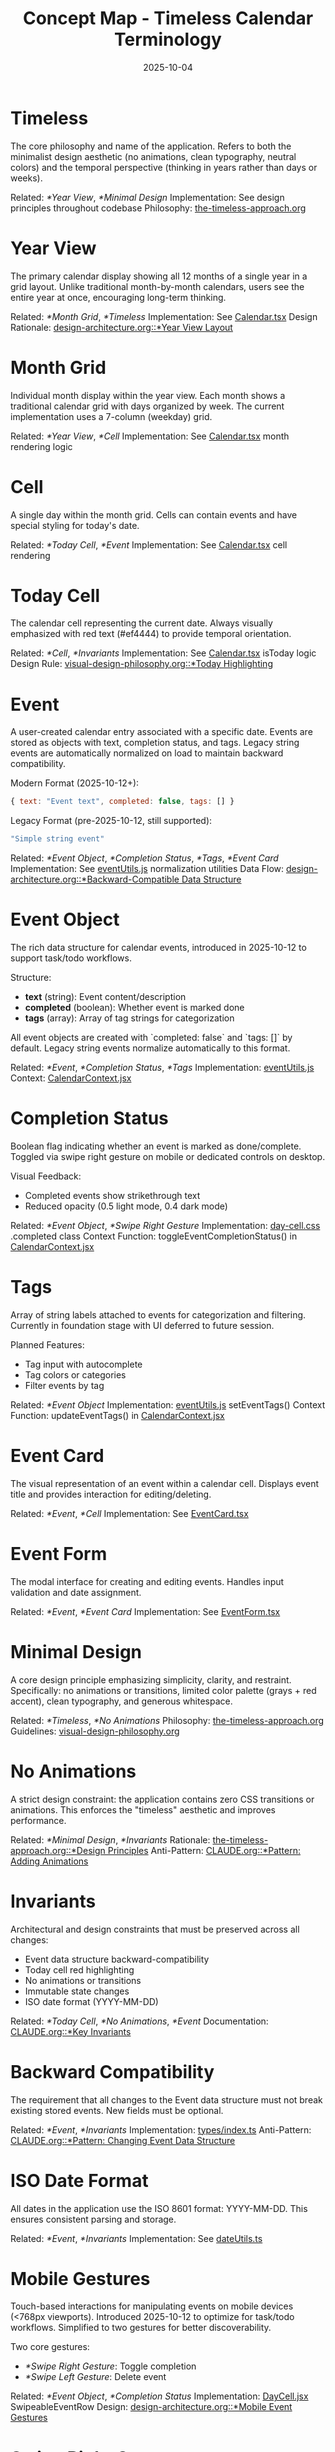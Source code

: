 #+TITLE: Concept Map - Timeless Calendar Terminology
#+DATE: 2025-10-04
#+TAGS: glossary, terminology
#+KEYWORDS: timeless, calendar, concepts

#+BEGIN_COMMENT
LLM_CONTEXT:
- Purpose: Glossary of internal terms and language
- Key Docs: Links to terms, code locations, ADRs
- Always read before: Using or introducing new terminology
#+END_COMMENT

* Timeless

The core philosophy and name of the application. Refers to both the minimalist design aesthetic (no animations, clean typography, neutral colors) and the temporal perspective (thinking in years rather than days or weeks).

Related: [[*Year View]], [[*Minimal Design]]
Implementation: See design principles throughout codebase
Philosophy: [[file:the-timeless-approach.org][the-timeless-approach.org]]

* Year View

The primary calendar display showing all 12 months of a single year in a grid layout. Unlike traditional month-by-month calendars, users see the entire year at once, encouraging long-term thinking.

Related: [[*Month Grid]], [[*Timeless]]
Implementation: See [[file:../src/components/Calendar.tsx][Calendar.tsx]]
Design Rationale: [[file:design-architecture.org::*Year View Layout][design-architecture.org::*Year View Layout]]

* Month Grid

Individual month display within the year view. Each month shows a traditional calendar grid with days organized by week. The current implementation uses a 7-column (weekday) grid.

Related: [[*Year View]], [[*Cell]]
Implementation: See [[file:../src/components/Calendar.tsx][Calendar.tsx]] month rendering logic

* Cell

A single day within the month grid. Cells can contain events and have special styling for today's date.

Related: [[*Today Cell]], [[*Event]]
Implementation: See [[file:../src/components/Calendar.tsx][Calendar.tsx]] cell rendering

* Today Cell

The calendar cell representing the current date. Always visually emphasized with red text (#ef4444) to provide temporal orientation.

Related: [[*Cell]], [[*Invariants]]
Implementation: See [[file:../src/components/Calendar.tsx][Calendar.tsx]] isToday logic
Design Rule: [[file:visual-design-philosophy.org::*Today Highlighting][visual-design-philosophy.org::*Today Highlighting]]

* Event

A user-created calendar entry associated with a specific date. Events are stored as objects with text, completion status, and tags. Legacy string events are automatically normalized on load to maintain backward compatibility.

Modern Format (2025-10-12+):
#+begin_src javascript
{ text: "Event text", completed: false, tags: [] }
#+end_src

Legacy Format (pre-2025-10-12, still supported):
#+begin_src javascript
"Simple string event"
#+end_src

Related: [[*Event Object]], [[*Completion Status]], [[*Tags]], [[*Event Card]]
Implementation: See [[file:../src/utils/eventUtils.js][eventUtils.js]] normalization utilities
Data Flow: [[file:design-architecture.org::*Backward-Compatible Data Structure][design-architecture.org::*Backward-Compatible Data Structure]]

* Event Object

The rich data structure for calendar events, introduced in 2025-10-12 to support task/todo workflows.

Structure:
- **text** (string): Event content/description
- **completed** (boolean): Whether event is marked done
- **tags** (array): Array of tag strings for categorization

All event objects are created with `completed: false` and `tags: []` by default. Legacy string events normalize automatically to this format.

Related: [[*Event]], [[*Completion Status]], [[*Tags]]
Implementation: [[file:../src/utils/eventUtils.js][eventUtils.js]]
Context: [[file:../src/contexts/CalendarContext.jsx][CalendarContext.jsx]]

* Completion Status

Boolean flag indicating whether an event is marked as done/complete. Toggled via swipe right gesture on mobile or dedicated controls on desktop.

Visual Feedback:
- Completed events show strikethrough text
- Reduced opacity (0.5 light mode, 0.4 dark mode)

Related: [[*Event Object]], [[*Swipe Right Gesture]]
Implementation: [[file:../src/styles/day-cell.css][day-cell.css]] .completed class
Context Function: toggleEventCompletionStatus() in [[file:../src/contexts/CalendarContext.jsx][CalendarContext.jsx]]

* Tags

Array of string labels attached to events for categorization and filtering. Currently in foundation stage with UI deferred to future session.

Planned Features:
- Tag input with autocomplete
- Tag colors or categories
- Filter events by tag

Related: [[*Event Object]]
Implementation: [[file:../src/utils/eventUtils.js][eventUtils.js]] setEventTags()
Context Function: updateEventTags() in [[file:../src/contexts/CalendarContext.jsx][CalendarContext.jsx]]

* Event Card

The visual representation of an event within a calendar cell. Displays event title and provides interaction for editing/deleting.

Related: [[*Event]], [[*Cell]]
Implementation: See [[file:../src/components/EventCard.tsx][EventCard.tsx]]

* Event Form

The modal interface for creating and editing events. Handles input validation and date assignment.

Related: [[*Event]], [[*Event Card]]
Implementation: See [[file:../src/components/EventForm.tsx][EventForm.tsx]]

* Minimal Design

A core design principle emphasizing simplicity, clarity, and restraint. Specifically: no animations or transitions, limited color palette (grays + red accent), clean typography, and generous whitespace.

Related: [[*Timeless]], [[*No Animations]]
Philosophy: [[file:the-timeless-approach.org][the-timeless-approach.org]]
Guidelines: [[file:visual-design-philosophy.org][visual-design-philosophy.org]]

* No Animations

A strict design constraint: the application contains zero CSS transitions or animations. This enforces the "timeless" aesthetic and improves performance.

Related: [[*Minimal Design]], [[*Invariants]]
Rationale: [[file:the-timeless-approach.org::*Design Principles][the-timeless-approach.org::*Design Principles]]
Anti-Pattern: [[file:CLAUDE.org::*Pattern: Adding Animations][CLAUDE.org::*Pattern: Adding Animations]]

* Invariants

Architectural and design constraints that must be preserved across all changes:
- Event data structure backward-compatibility
- Today cell red highlighting
- No animations or transitions
- Immutable state changes
- ISO date format (YYYY-MM-DD)

Related: [[*Today Cell]], [[*No Animations]], [[*Event]]
Documentation: [[file:CLAUDE.org::*Key Invariants][CLAUDE.org::*Key Invariants]]

* Backward Compatibility

The requirement that all changes to the Event data structure must not break existing stored events. New fields must be optional.

Related: [[*Event]], [[*Invariants]]
Implementation: [[file:../src/types/index.ts][types/index.ts]]
Anti-Pattern: [[file:CLAUDE.org::*Pattern: Changing Event Data Structure][CLAUDE.org::*Pattern: Changing Event Data Structure]]

* ISO Date Format

All dates in the application use the ISO 8601 format: YYYY-MM-DD. This ensures consistent parsing and storage.

Related: [[*Event]], [[*Invariants]]
Implementation: See [[file:../src/utils/dateUtils.ts][dateUtils.ts]]

* Mobile Gestures

Touch-based interactions for manipulating events on mobile devices (<768px viewports). Introduced 2025-10-12 to optimize for task/todo workflows. Simplified to two gestures for better discoverability.

Two core gestures:
- [[*Swipe Right Gesture]]: Toggle completion
- [[*Swipe Left Gesture]]: Delete event

Related: [[*Event Object]], [[*Completion Status]]
Implementation: [[file:../src/components/DayCell.jsx][DayCell.jsx]] SwipeableEventRow
Design: [[file:design-architecture.org::*Mobile Event Gestures][design-architecture.org::*Mobile Event Gestures]]

* Swipe Right Gesture

Mobile gesture to toggle event completion status. Swipe an event row from left to right.

Visual Feedback:
- Green checkmark icon with "Done" or "Undone" label
- Progressive green gradient (rgba(34, 197, 94)) increases with swipe distance
- Requires 100px swipe threshold to trigger

Behavior:
- Instant toggle on release (no animation)
- Completed events show strikethrough + reduced opacity

Related: [[*Mobile Gestures]], [[*Completion Status]]
Implementation: [[file:../src/components/DayCell.jsx][DayCell.jsx]] onSwipedRight handler

* Swipe Left Gesture

Mobile gesture to delete an event. Swipe an event row from right to left.

Visual Feedback:
- Red trash icon with "Delete" label
- Progressive red gradient (rgba(239, 68, 68)) increases with swipe distance
- Requires 100px swipe threshold to trigger

Behavior:
- Triggers slide-left delete animation (300ms)
- Shows undo toast with 4-second recovery window
- Consistent with common mobile app deletion patterns

Related: [[*Mobile Gestures]], [[*Event]]
Implementation: [[file:../src/components/DayCell.jsx][DayCell.jsx]] onSwipedLeft handler

---
[[file:CLAUDE.org][← Docs Map]] | [[file:the-timeless-approach.org][→ Philosophy]] | [[file:design-architecture.org][→ Architecture]]

Last Updated: 2025-10-12
